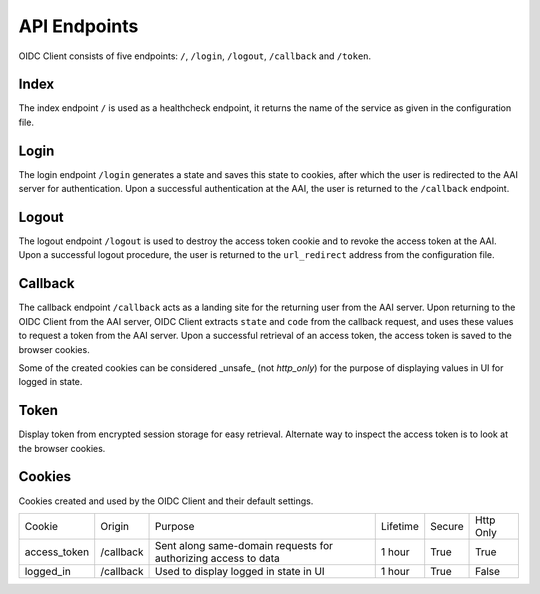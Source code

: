API Endpoints
=============

OIDC Client consists of five endpoints: ``/``, ``/login``, ``/logout``, ``/callback`` and ``/token``.

.. _index:

Index
~~~~~

The index endpoint ``/`` is used as a healthcheck endpoint, it returns the name of the service as given in the configuration file.

Login
~~~~~

The login endpoint ``/login`` generates a state and saves this state to cookies, after which the user is redirected to the AAI server for authentication.
Upon a successful authentication at the AAI, the user is returned to the ``/callback`` endpoint.

Logout
~~~~~~

The logout endpoint ``/logout`` is used to destroy the access token cookie and to revoke the access token at the AAI.
Upon a successful logout procedure, the user is returned to the ``url_redirect`` address from the configuration file.

Callback
~~~~~~~~

The callback endpoint ``/callback`` acts as a landing site for the returning user from the AAI server.
Upon returning to the OIDC Client from the AAI server, OIDC Client extracts ``state`` and ``code`` from the callback request,
and uses these values to request a token from the AAI server. Upon a successful retrieval of an access token, the access token
is saved to the browser cookies.

Some of the created cookies can be considered _unsafe_ (not `http_only`) for the purpose of displaying values in UI for logged in state.

Token
~~~~~

Display token from encrypted session storage for easy retrieval. Alternate way to inspect the access token is to look at the browser cookies.

Cookies
~~~~~~~

Cookies created and used by the OIDC Client and their default settings.

+-----------------+-----------+---------------------------------------------------------------------------------------------------------------------+----------+--------+-----------+
| Cookie          | Origin    | Purpose                                                                                                             | Lifetime | Secure | Http Only |
+-----------------+-----------+---------------------------------------------------------------------------------------------------------------------+----------+--------+-----------+
| access_token    | /callback | Sent along same-domain requests for authorizing access to data                                                      | 1 hour   | True   | True      |
+-----------------+-----------+---------------------------------------------------------------------------------------------------------------------+----------+--------+-----------+
| logged_in       | /callback | Used to display logged in state in UI                                                                               | 1 hour   | True   | False     |
+-----------------+-----------+---------------------------------------------------------------------------------------------------------------------+----------+--------+-----------+
